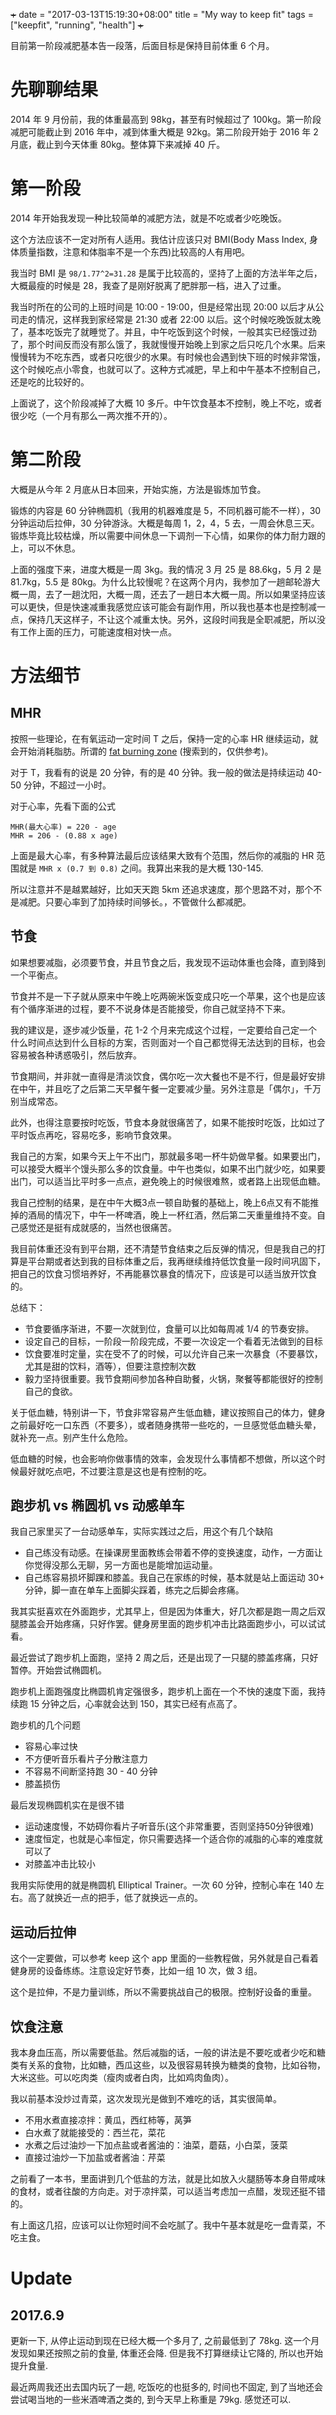 +++
date = "2017-03-13T15:19:30+08:00"
title = "My way to keep fit"
tags = ["keepfit", "running", "health"]
+++

目前第一阶段减肥基本告一段落，后面目标是保持目前体重 6 个月。

* 先聊聊结果

2014 年 9 月份前，我的体重最高到 98kg，甚至有时候超过了 100kg。第一阶段减肥可能截止到 2016 年中，减到体重大概是 92kg。第二阶段开始于 2016 年 2 月底，截止到今天体重 80kg。整体算下来减掉 40 斤。

* 第一阶段

2014 年开始我发现一种比较简单的减肥方法，就是不吃或者少吃晚饭。

这个方法应该不一定对所有人适用。我估计应该只对 BMI(Body Mass Index, 身体质量指数，注意和体脂率不是一个东西)比较高的人有用吧。

我当时 BMI 是 ~98/1.77^2=31.28~ 是属于比较高的，坚持了上面的方法半年之后，大概最瘦的时候是 28，我查了是刚好脱离了肥胖那一档，进入了过重。

我当时所在的公司的上班时间是 10:00 - 19:00，但是经常出现 20:00 以后才从公司走的情况，这样我到家经常是 21:30 或者 22:00 以后。这个时候吃晚饭就太晚了，基本吃饭完了就睡觉了。并且，中午吃饭到这个时候，一般其实已经饿过劲了，那个时间反而没有那么饿了，我就慢慢开始晚上到家之后只吃几个水果。后来慢慢转为不吃东西，或者只吃很少的水果。有时候也会遇到快下班的时候非常饿，这个时候吃点小零食，也就可以了。这种方式减肥，早上和中午基本不控制自己，还是吃的比较好的。

上面说了，这个阶段减掉了大概 10 多斤。中午饮食基本不控制，晚上不吃，或者很少吃（一个月有那么一两次推不开的）。

* 第二阶段

大概是从今年 2 月底从日本回来，开始实施，方法是锻炼加节食。

锻炼的内容是 60 分钟椭圆机（我用的机器难度是 5，不同机器可能不一样），30 分钟运动后拉伸，30 分钟游泳。大概是每周 1，2，4，5 去，一周会休息三天。锻炼毕竟比较枯燥，所以需要中间休息一下调剂一下心情，如果你的体力耐力跟的上，可以不休息。

上面的强度下来，进度大概是一周 3kg。我的情况 3 月 25 是 88.6kg，5 月 2 是 81.7kg，5.5 是 80kg。为什么比较慢呢？在这两个月内，我参加了一趟邮轮游大概一周，去了一趟沈阳，大概一周，还去了一趟日本大概一周。所以如果坚持应该可以更快，但是快速减重我感觉应该可能会有副作用，所以我也基本也是控制减一点，保持几天这样子，不让这个减重太快。另外，这段时间我是全职减肥，所以没有工作上面的压力，可能速度相对快一点。

* 方法细节
** MHR

按照一些理论，在有氧运动一定时间 T 之后，保持一定的心率 HR 继续运动，就会开始消耗脂肪。所谓的 [[https://www.douban.com/note/228079030/][fat burning zone]] (搜索到的，仅供参考)。

对于 T，我看有的说是 20 分钟，有的是 40 分钟。我一般的做法是持续运动 40-50 分钟，不超过一小时。

对于心率，先看下面的公式

#+BEGIN_SRC 
MHR(最大心率) = 220 - age
MHR = 206 - (0.88 x age)
#+END_SRC

上面是最大心率，有多种算法最后应该结果大致有个范围，然后你的减脂的 HR 范围就是 =MHR x (0.7 到 0.8)= 之间。我算出来我的是大概 130-145.

所以注意并不是越累越好，比如天天跑 5km 还追求速度，那个思路不对，那个不是减肥。只要心率到了加持续时间够长。，不管做什么都减肥。

** 节食

如果想要减脂，必须要节食，并且节食之后，我发现不运动体重也会降，直到降到一个平衡点。

节食并不是一下子就从原来中午晚上吃两碗米饭变成只吃一个苹果，这个也是应该有个循序渐进的过程，要不不说身体是否能接受，你自己就坚持不下来。

我的建议是，逐步减少饭量，花 1-2 个月来完成这个过程，一定要给自己定一个什么时间点达到什么目标的方案，否则面对一个自己都觉得无法达到的目标，也会容易被各种诱惑吸引，然后放弃。

节食期间，并非就一直得是清淡饮食，偶尔吃一次大餐也不是不行，但是最好安排在中午，并且吃了之后第二天早餐午餐一定要减少量。另外注意是「偶尔」，千万别当成常态。

此外，也得注意要按时吃饭，节食本身就很痛苦了，如果不能按时吃饭，比如过了平时饭点再吃，容易吃多，影响节食效果。

我自己的方案，如果今天上午不出门，那就最多喝一杯牛奶做早餐。如果要出门，可以接受大概半个馒头那么多的饮食量。中午也类似，如果不出门就少吃，如果要出门，可以适当比平时多一点点，避免晚上的时候很难熬，或者路上出现低血糖。

我自己控制的结果，是在中午大概3点一顿自助餐的基础上，晚上6点又有不能推掉的酒局的情况下，中午一杯啤酒，晚上一杯红酒，然后第二天重量维持不变。自己感觉还是挺有成就感的，当然也很痛苦。

我目前体重还没有到平台期，还不清楚节食结束之后反弹的情况，但是我自己的打算是平台期或者达到我的目标体重之后，我再继续维持低饮食量一段时间巩固下，把自己的饮食习惯培养好，不再能暴饮暴食的情况下，应该是可以适当放开饮食的。

总结下：
+ 节食要循序渐进，不要一次就到位，食量可以比如每周减 1/4 的节奏安排。
+ 设定自己的目标，一阶段一阶段完成，不要一次设定一个看着无法做到的目标
+ 饮食要准时定量，实在受不了的时候，可以允许自己来一次暴食（不要暴饮，尤其是甜的饮料，酒等），但要注意控制次数
+ 毅力坚持很重要。我节食期间参加各种自助餐，火锅，聚餐等都能很好的控制自己的食欲。

关于低血糖，特别讲一下，节食非常容易产生低血糖，建议按照自己的体力，健身之前最好吃一口东西（不要多），或者随身携带一些吃的，一旦感觉低血糖头晕，就补充一点。别产生什么危险。

低血糖的时候，也会影响你做事情的效率，会发现什么事情都不想做，所以这个时候最好就吃点吧，不过要注意是这也是有控制的吃。

** 跑步机 vs 椭圆机 vs 动感单车

我自己家里买了一台动感单车，实际实践过之后，用这个有几个缺陷
- 自己练没有动感。在操课房里面教练会带着不停的变换速度，动作，一方面让你觉得没那么无聊，另一方面也是能增加运动量。
- 自己练容易损坏脚踝和膝盖。我自己在家练的时候，基本就是站上面运动 30+ 分钟，脚一直在单车上面脚尖踩着，练完之后脚会疼痛。

我其实挺喜欢在外面跑步，尤其早上，但是因为体重大，好几次都是跑一周之后双腿膝盖会开始疼痛，只好作罢。健身房里面的跑步机冲击比路面跑步小，可以试试看。

最近尝试了跑步机上面跑，坚持 2 周之后，还是出现了一只腿的膝盖疼痛，只好暂停。开始尝试椭圆机。

跑步机上面跑强度比椭圆机肯定强很多，跑步机上面在一个不快的速度下面，我持续跑 15 分钟之后，心率就会达到 150，其实已经有点高了。

跑步机的几个问题
- 容易心率过快
- 不方便听音乐看片子分散注意力
- 不容易不间断坚持跑 30 - 40 分钟
- 膝盖损伤

最后发现椭圆机实在是很不错
- 运动速度慢，不妨碍你看片子听音乐(这个非常重要，否则坚持50分钟很难)
- 速度恒定，也就是心率恒定，你只需要选择一个适合你的减脂的心率的难度就可以了
- 对膝盖冲击比较小

我用实际使用的就是椭圆机 Elliptical Trainer。一次 60 分钟，控制心率在 140 左右。高了就换近一点的把手，低了就换远一点的。

** 运动后拉伸

这个一定要做，可以参考 keep 这个 app 里面的一些教程做，另外就是自己看着健身房的设备练练。注意设定好节奏，比如一组 10 次，做 3 组。

这个是拉伸，不是力量训练，所以不需要挑战自己的极限。控制好设备的重量。

** 饮食注意

我本身血压高，所以需要低盐。然后减脂的话，一般的讲法是不要吃或者少吃和糖类有关系的食物，比如糖，西瓜这些，以及很容易转换为糖类的食物，比如谷物，大米这些。可以吃肉类（瘦肉或者白肉，比如鸡肉鱼肉）。

我以前基本没炒过青菜，这次发现光是做到不难吃的话，其实很简单。

+ 不用水煮直接凉拌：黄瓜，西红柿等，莴笋
+ 白水煮了就能接受的：西兰花，菜花
+ 水煮之后过油炒一下加点盐或者酱油的：油菜，蘑菇，小白菜，菠菜
+ 直接过油炒一下加盐或者酱油：芹菜

之前看了一本书，里面讲到几个低盐的方法，就是比如放入火腿肠等本身自带咸味的食材，或者往酸的方向走。对于凉拌菜，可以适当考虑加一点醋，发现还挺不错的。

有上面这几招，应该可以让你短时间不会吃腻了。我中午基本就是吃一盘青菜，不吃主食。
* Update

** 2017.6.9
更新一下, 从停止运动到现在已经大概一个多月了, 之前最低到了 78kg. 这一个月发现如果还按照之前的食量, 体重还会降. 但是我不打算继续让它降的, 所以也开始提升食量.

最近两周我还出去国内玩了一趟, 吃饭吃的也挺多的, 时间也不固定, 到了当地还会尝试喝当地的一些米酒啤酒之类的, 到今天早上称重是 79kg. 感觉还可以.
